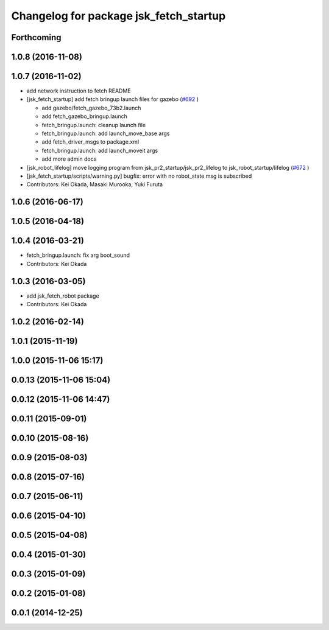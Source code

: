 ^^^^^^^^^^^^^^^^^^^^^^^^^^^^^^^^^^^^^^^
Changelog for package jsk_fetch_startup
^^^^^^^^^^^^^^^^^^^^^^^^^^^^^^^^^^^^^^^

Forthcoming
-----------

1.0.8 (2016-11-08)
------------------

1.0.7 (2016-11-02)
------------------
* add network instruction to fetch README
* [jsk_fetch_startup] add fetch bringup launch files for gazebo (`#692 <https://github.com/jsk-ros-pkg/jsk_robot/issues/692>`_ )

  * add gazebo/fetch_gazebo_73b2.launch
  * add fetch_gazebo_bringup.launch
  * fetch_bringup.launch: cleanup launch file
  * fetch_bringup.launch: add launch_move_base args
  * add fetch_driver_msgs to package.xml
  * fetch_bringup.launch: add launch_moveit args
  * add more admin docs

* [jsk_robot_lifelog] move logging program from  jsk_pr2_startup/jsk_pr2_lifelog to jsk_robot_startup/lifelog (`#672 <https://github.com/jsk-ros-pkg/jsk_robot/issues/672>`_ )
* [jsk_fetch_startup/scripts/warning.py] bugfix: error with no robot_state msg is subscribed
* Contributors: Kei Okada, Masaki Murooka, Yuki Furuta

1.0.6 (2016-06-17)
------------------

1.0.5 (2016-04-18)
------------------

1.0.4 (2016-03-21)
------------------
* fetch_bringup.launch: fix arg boot_sound
* Contributors: Kei Okada

1.0.3 (2016-03-05)
------------------
* add jsk_fetch_robot package
* Contributors: Kei Okada

1.0.2 (2016-02-14)
------------------

1.0.1 (2015-11-19)
------------------

1.0.0 (2015-11-06 15:17)
------------------------

0.0.13 (2015-11-06 15:04)
-------------------------

0.0.12 (2015-11-06 14:47)
-------------------------

0.0.11 (2015-09-01)
-------------------

0.0.10 (2015-08-16)
-------------------

0.0.9 (2015-08-03)
------------------

0.0.8 (2015-07-16)
------------------

0.0.7 (2015-06-11)
------------------

0.0.6 (2015-04-10)
------------------

0.0.5 (2015-04-08)
------------------

0.0.4 (2015-01-30)
------------------

0.0.3 (2015-01-09)
------------------

0.0.2 (2015-01-08)
------------------

0.0.1 (2014-12-25)
------------------
